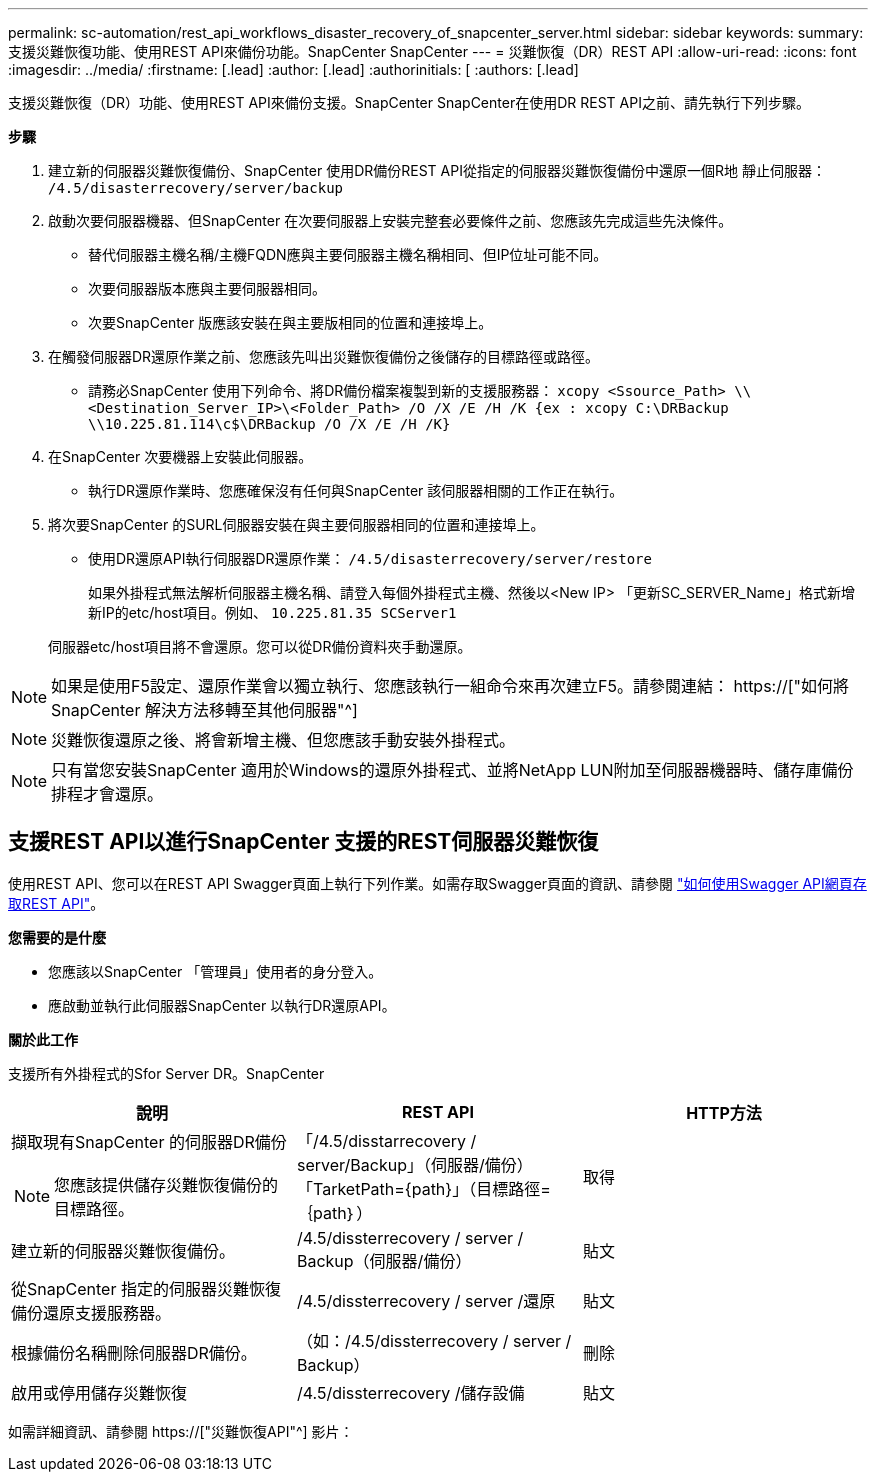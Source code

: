 ---
permalink: sc-automation/rest_api_workflows_disaster_recovery_of_snapcenter_server.html 
sidebar: sidebar 
keywords:  
summary: 支援災難恢復功能、使用REST API來備份功能。SnapCenter SnapCenter 
---
= 災難恢復（DR）REST API
:allow-uri-read: 
:icons: font
:imagesdir: ../media/
:firstname: [.lead]
:author: [.lead]
:authorinitials: [
:authors: [.lead]


支援災難恢復（DR）功能、使用REST API來備份支援。SnapCenter SnapCenter在使用DR REST API之前、請先執行下列步驟。

*步驟*

. 建立新的伺服器災難恢復備份、SnapCenter 使用DR備份REST API從指定的伺服器災難恢復備份中還原一個R地 靜止伺服器： `/4.5/disasterrecovery/server/backup`
. 啟動次要伺服器機器、但SnapCenter 在次要伺服器上安裝完整套必要條件之前、您應該先完成這些先決條件。
+
** 替代伺服器主機名稱/主機FQDN應與主要伺服器主機名稱相同、但IP位址可能不同。
** 次要伺服器版本應與主要伺服器相同。
** 次要SnapCenter 版應該安裝在與主要版相同的位置和連接埠上。


. 在觸發伺服器DR還原作業之前、您應該先叫出災難恢復備份之後儲存的目標路徑或路徑。
+
** 請務必SnapCenter 使用下列命令、將DR備份檔案複製到新的支援服務器：
`xcopy <Ssource_Path> \\<Destination_Server_IP>\<Folder_Path> /O /X /E /H /K {ex : xcopy C:\DRBackup \\10.225.81.114\c$\DRBackup /O /X /E /H /K}`


. 在SnapCenter 次要機器上安裝此伺服器。
+
** 執行DR還原作業時、您應確保沒有任何與SnapCenter 該伺服器相關的工作正在執行。


. 將次要SnapCenter 的SURL伺服器安裝在與主要伺服器相同的位置和連接埠上。
+
** 使用DR還原API執行伺服器DR還原作業：  `/4.5/disasterrecovery/server/restore`
+
如果外掛程式無法解析伺服器主機名稱、請登入每個外掛程式主機、然後以<New IP> 「更新SC_SERVER_Name」格式新增新IP的etc/host項目。例如、 `10.225.81.35 SCServer1`

+
伺服器etc/host項目將不會還原。您可以從DR備份資料夾手動還原。






NOTE: 如果是使用F5設定、還原作業會以獨立執行、您應該執行一組命令來再次建立F5。請參閱連結： https://["如何將SnapCenter 解決方法移轉至其他伺服器"^]


NOTE: 災難恢復還原之後、將會新增主機、但您應該手動安裝外掛程式。


NOTE: 只有當您安裝SnapCenter 適用於Windows的還原外掛程式、並將NetApp LUN附加至伺服器機器時、儲存庫備份排程才會還原。



== 支援REST API以進行SnapCenter 支援的REST伺服器災難恢復

使用REST API、您可以在REST API Swagger頁面上執行下列作業。如需存取Swagger頁面的資訊、請參閱 link:https://docs.netapp.com/us-en/snapcenter/sc-automation/task_how%20to_access_rest_apis_using_the_swagger_api_web_page.html["如何使用Swagger API網頁存取REST API"]。

*您需要的是什麼*

* 您應該以SnapCenter 「管理員」使用者的身分登入。
* 應啟動並執行此伺服器SnapCenter 以執行DR還原API。


*關於此工作*

支援所有外掛程式的Sfor Server DR。SnapCenter

|===
| 說明 | REST API | HTTP方法 


 a| 
擷取現有SnapCenter 的伺服器DR備份


NOTE: 您應該提供儲存災難恢復備份的目標路徑。
 a| 
「/4.5/disstarrecovery / server/Backup」（伺服器/備份）「TarketPath={path}」（目標路徑=｛path｝）
 a| 
取得



 a| 
建立新的伺服器災難恢復備份。
 a| 
/4.5/dissterrecovery / server / Backup（伺服器/備份）
 a| 
貼文



 a| 
從SnapCenter 指定的伺服器災難恢復備份還原支援服務器。
 a| 
/4.5/dissterrecovery / server /還原
 a| 
貼文



 a| 
根據備份名稱刪除伺服器DR備份。
 a| 
（如：/4.5/dissterrecovery / server / Backup）
 a| 
刪除



 a| 
啟用或停用儲存災難恢復
 a| 
/4.5/dissterrecovery /儲存設備
 a| 
貼文

|===
如需詳細資訊、請參閱 https://["災難恢復API"^] 影片：
